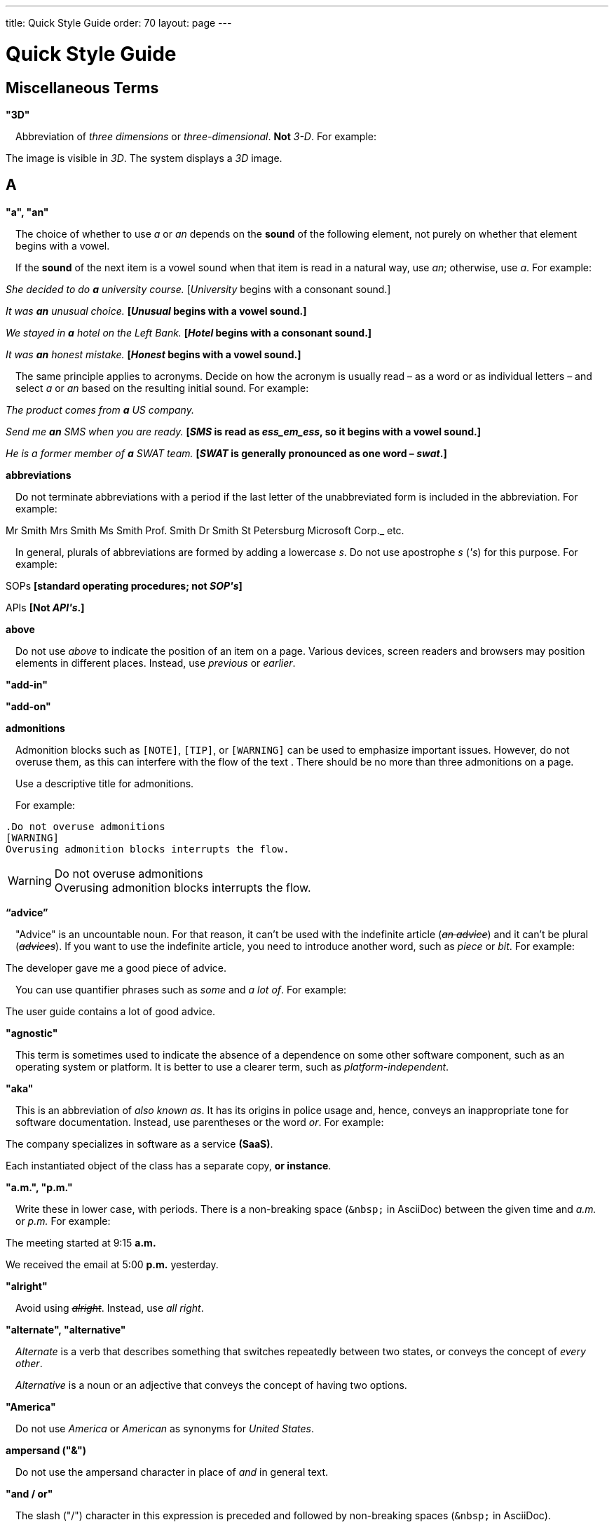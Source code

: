 ---
title: Quick Style Guide
order: 70
layout: page
---

= Quick Style Guide
:experimental:

++++
<style>
.line-through {
  text-decoration: line-through;
}

.sect2 > .paragraph,
.sect2 > .exampleblock {
  margin-left: 1em;
}
.sect2 > h3 {
  font-size: var(--docs-font-size-h4);
}
.exampleblock.exampleblock {
  border-radius: var(--docs-border-radius-l);
  padding: var(--docs-space-m);
  margin: var(--docs-paragraph-margin) 0;
  border: 1px solid var(--docs-divider-color-2);
}
.exampleblock > .content > :first-child {
  margin-top: 0;
}

.exampleblock > .content > :last-child,
.exampleblock > .content > .paragraph:last-child > p:last-child {
  margin-bottom: 0;
}
</style>
++++

pass:[<!-- vale Vaadin.Headings = NO -->]

== Miscellaneous Terms

=== "3D"
Abbreviation of _three dimensions_ or _three-dimensional_.
*Not* _3-D_.
For example:

[example]
====
The image is visible in _3D_.
The system displays a _3D_ image.
====

== A

[[a_to_z.a_an]]
=== "a", "an"

The choice of whether to use _a_ or _an_ depends on the *sound* of the following element, not purely on whether that element begins with a vowel.

If the *sound* of the next item is a vowel sound when that item is read in a natural way, use _an_;
otherwise, use _a_.
For example:


[example]
====
_She decided to do *a* university course._
+++[+++_University_ begins with a consonant sound.+++]+++

_It was *an* unusual choice._
*[_Unusual_ begins with a vowel sound.]*

_We stayed in *a* hotel on the Left Bank._
*[_Hotel_ begins with a consonant sound.]*

_It was *an* honest mistake._
*[_Honest_ begins with a vowel sound.]*
====
The same principle applies to acronyms.
Decide on how the acronym is usually read &ndash; as a word or as individual letters &ndash; and select _a_ or _an_ based on the resulting initial sound.
For example:

[example]
====
_The product comes from *a* US company._

_Send me *an* SMS when you are ready._
*[_SMS_ is read as _ess_em_ess_, so it begins with a vowel sound.]*

_He is a former member of *a* SWAT team._
*[_SWAT_ is generally pronounced as one word &ndash; _swat_.]*
====

=== abbreviations
Do not terminate abbreviations with a period if the last letter of the unabbreviated form is included in the abbreviation.
For example:

[example]
====
Mr Smith
Mrs Smith
Ms Smith
Prof. Smith
Dr Smith
St Petersburg
Microsoft Corp._
etc.

// M. Duval *[Abbreviation of French word _monsieur_.]*
====

In general, plurals of abbreviations are formed by adding a lowercase _s_.
Do not use apostrophe _s_ (_&apos;s_) for this purpose.
For example:

[example]
====
SOPs *[standard operating procedures; not _SOP&apos;s_]*

APIs *[Not _API&apos;s_.]*
====

=== above
Do not use _above_ to indicate the position of an item on a page.
Various devices, screen readers and browsers may position elements in different places.
Instead, use _previous_ or _earlier_.

=== "add-in"

=== "add-on"

=== admonitions
Admonition blocks such as `[NOTE]`, `[TIP]`, or `[WARNING]` can be used to emphasize important issues.
However, do not overuse them, as this can interfere with the flow of the text .
There should be no more than three admonitions on a page.

Use a descriptive title for admonitions.

For example:

[example]
====
  .Do not overuse admonitions
  [WARNING]
  Overusing admonition blocks interrupts the flow.


.Do not overuse admonitions
[WARNING]
Overusing admonition blocks interrupts the flow.
====

=== “advice”

"Advice" is an uncountable noun.
For that reason, it can't be used with the indefinite article (_[line-through]#an advice#_) and it can't be plural (_[line-through]#advices#_).
If you want to use the indefinite article, you need to introduce another word, such as _piece_ or _bit_.
For example:

[example]
====
The developer gave me a good piece of advice.
====

You can use quantifier phrases such as _some_ and _a lot of_.
For example:

[example]
====
The user guide contains a lot of good advice.
====

=== "agnostic"
This term is sometimes used to indicate the absence of a dependence on some other software component, such as an operating system or platform.
It is better to use a clearer term, such as _platform-independent_.

=== "aka"
This is an abbreviation of _also known as_.
It has its origins in police usage and, hence, conveys an inappropriate tone for software documentation.
Instead, use parentheses or the word _or_.
For example:

[example]
====
The company specializes in software as a service *(SaaS)*.

Each instantiated object of the class has a separate copy, *or instance*.
====

=== "a.m.", "p.m."
Write these in lower case, with periods.
There is a non-breaking space (`\&nbsp;` in AsciiDoc) between the given time and _a.m._ or _p.m._
For example:

[example]
====
The meeting started at 9&ratio;15 *a.m.*

We received the email at 5&ratio;00 *p.m.* yesterday.
====

=== "alright"
Avoid using [line-through]#_alright_#.
Instead, use _all right_.

=== "alternate", "alternative"
_Alternate_ is a verb that describes something that switches repeatedly between two states, or conveys the concept of _every other_.

_Alternative_ is a noun or an adjective that conveys the concept of having two options.

=== "America"
Do not use _America_ or _American_ as synonyms for _United States_.

=== ampersand ("&amp;")
Do not use the ampersand character in place of _and_ in general text.

=== "and&nbsp;/&nbsp;or"
The slash ("/") character in this expression is preceded and followed by non-breaking spaces (`\&nbsp;` in AsciiDoc).

See <<a_to_z.slash,slash ("/")>>.

=== angle brackets
The name for the _<_ and _>_ symbols.

=== anti-malware

=== antialiasing

=== "antivirus"

[[a_to_z.apostrophe]]
=== apostrophe (`')
The apostrophe has a defined function: to indicate when one or more letters have been omitted.
For that reason, it is used in contracted forms of verbs.
In general, in our technical documentation, we avoid using contracted forms.
They are correct English, but they are more appropriate to less formal writing.
Nevertheless, to show the function of the apostrophe in contractions in general, here are some examples:

[example]
====
I am -> I'm [the letter "a" is omitted]

She is -> She's [the letter "i" is omitted]

They are not -> They aren't [the letter "o" is omitted]
====

There are some special cases where the system has been adapted, by convention.
For example:

[example]
====
He will not -> He won't [A little illogical, but it is the accepted contraction.]

We shall not_ -> We shan't [And not, for example, "sha'n't", which might be more logical.]
====

In addition to forming contractions, there is another standard use of the apostrophe in English: to indicate possession.
In fact, this has its logic.
In Old English, the possessive case of a noun was formed by adding "-es" to it.
In modern English, the "e" has been dropped from that suffix.
The omission of the "e" is signalled by that apostrophe.

The possessive form of a single noun is formed by adding "'s".
For example:

[example]
====
The developer's guide

The boss's office
====

To form the possessive of a plural noun, using an apostrophe, the rule is:

write the plural

where the plural ends in "s" (the commonest case), place the apostrophe after that "s"

in the few irregular cases where the plural does not end in "s" (for example, "men", "women", "children"), add "'s", as for a single noun

For example:

[example]
====
The employees' salaries

The bosses' salaries

The women's records

The mice's tails
====

For when to form a possessive using an apostrophe, and when to use "of", see <<a_to_z.possessive, possessive>>.

=== “application”

=== apposition
Consider this sentence:

[example]
====
The company CEO, Nick Smith, attended the meeting.
====

In this sentence, "The company CEO" and "Nick Smith" identify the same entity (in this case, a person).
In other words, "Nick Smith" is another name for "the company CEO".
In the terminology, the phrase "Nick Smith" is "in apposition" with "the company CEO".
Notice that, in this situation, the phrase that is in apposition is delimited by commas.

Now consider this sentence:

[example]
====
The company CEO, Nick Smith, spoke to company employee Susan Rae.
====

In this case, "company employee" and "Susan Rae" do not identify the same entity.
There may be only one Susan Rae, but there are probably many other company employees.
So "Susan Rae" is not in apposition with "company employee".
Hence, "Susan Rae" is not delimited by commas.

Let's look at an example that is more relevant to the context of technical documentation.

Here is some information about the parameters of a method.

[example]
====
The method takes a single parameter: `duration`.

The method's parameter, `duration`, specifies the time in milliseconds that the animation should run.
====

Here, as there is only one parameter, "the method's parameter" and "duration" refer to the same entity. "duration" is in apposition with "the method's parameter", and so is delimited by commas.

Here is some similar information but, this time, the method takes more than one parameter.

[example]
====
The method takes two parameters: `startTime` and `duration`.

The parameter `duration` specifies the time in milliseconds that the animation should run.
====

Here, "parameters" and "duration" do not refer to the same entity.
So "duration" is not in apposition with "parameters".
For this reason, "duration" is not delimited by commas.

=== "approximately"
Write this in full; do not use _approx._

=== "arabic"
Use lowercase _arabic_ to refer to the system of numerals.

=== articles
Missing and misused articles (_a_, _an_, _the_) are a very common problem, especially for speakers of languages which do not have articles, such as Finnish, Russian and Japanese.

Although the basic concept of articles is quite simple, there are some special cases and exceptions that can complicate the issue.
You may find the following useful:

// Because of Finnish text
pass:[<!-- vale Vale.Spelling = NO -->]

* http://www.grammarly.com/handbook/grammar/articles/[Grammarly Handbook] about the use of articles (in English)

* https://englantia.wordpress.com/grammar/yksikko-monikko-ja-artikkelit/[Yksikkö, monikko ja artikkelit] (in Finnish)

* http://materiaalit.internetix.fi/fi/kielet/englanti11/e1_lesson2.htm[Articles] (in Finnish)

pass:[<!-- vale Vale.Spelling = YES -->]

[[a_to_z.as_if_or_like]]
=== "as if" or "like"?
Consider this sentence:

[example]
====
It looks as if it's going to rain.
====

Here, the clause "it's going to rain" contains a finite (full) verb ("is going to rain").
In this situation, we should use "as if" to connect the two parts of the sentence.
It is not correct to say, "It looks like it's going to rain," although this is a very common grammatical error.

Here is another sentence:

[example]
====
It looks like rain.
====

Here, the single-word phrase "rain" does not contain a finite verb.
In this situation, we should use "like" to connect the two parts of the sentence.

Another way of thinking of this is to say that "as if" expects to be followed by a verb clause.
In contrast, the word "like" expects to be followed by a noun or a noun phrase.

Some other examples:

[example]
====
_Treat the issue as if it were a bug._ [verb clause]
====

[[a_to_z.as_or_like]]
=== “as” or “like”?
Consider this sentence:

[example]
====
Edit the file as you would normally.
Make the amendments as described below.
As I have already mentioned, the software is open-source.
Treat the issue as a bug.
====

=== "as such"
This phrase does not mean "for that reason".
Instead, it means "in its capacity as the previously mentioned thing". For example:

[example]
====
This software is the most capable of its peer group and, as such, is an excellent buy.

I was the chief designer on this project and, as such, I take full responsibility for design defects.
====

"As such" is often erroneously used in place of phrases such as "so" or "consequently".
Here are some examples of incorrect usage:

[example]
====
Developers appreciate the convenience of the toolkit and, as such, it is a popular choice. [Incorrect]

The team were in a hurry to complete the project and, as such, made several poor decisions. [Incorrect]
====

=== "ASCII"

=== AsciiDoc
See “The Longer View” for general guidelines on AsciiDoc formatting in Vaadin technical documentation.

=== "aspect ratio"

=== "assembly language"
Use _assembly language_, rather than _assembler_.

=== asterisk
The _*_ character is called an _asterisk_.
Do not use the term _star_.

=== “asynchronous”
The adjective is _asynchronous_.
The adverb is _asynchronously_.

=== at
The _@_ character is called the _at_ character.
(This comes from traditional accounting notation where the cost of multiple items at a specific cost would be given as, for example, _10 apples @ 5  cents = 50 cents_, which would be read as _10 apples *at* 5 cents equals 50 cents_.)

=== "authenticate"
The process of confirming someone's identity in the context of a computer system.

=== author
For some articles, it may be required to show the author.
Authors can identify themselves after the section title as follows:

----
 [.author]
 [name]#Marko Gr&ouml;nroos# <magi@vaadin.com>
----


For section, this should be in the overview.
// Not sure what this means?

Note that for non-ASCII characters, you should use HTML character entity markup.

=== "auto-"
There is no general rule on whether or not a word that begins with the prefix _auto-_ should be hyphenated.
It is best to check.
If the word is not given either in this guide or in the Merriam-Webster online dictionary, do not invent it yourself; use another term, for example with the adverb _automatically_.

=== "autosave"

=== “awesome”
In its literal meaning, _awesome_ is used to describe something that causes awe, a feeling of respect blended with fear or wonder.

[example]
====
The launch of the huge rocket on a pillar of smoke and flames was an awesome sight.

The enormously powerful waterfall is really an awesome spectacle.
====

In modern informal speech, _awesome_ has been hijacked from its literal meaning to be a synonym for _very good_.
Please avoid this usage in technical documentation.

== B
=== "back button"

=== "backup", "back up"
The noun and adjective are _backup_.
The verb is _to back up_.
For example:

[example]
====
Confirm that the *backup* completed successfully.
*[Noun]*

It is vital to have reliable *backup* procedures in place.
*[Adjective]*

You should back up all your files regularly.
*[Verb]*

The data is subsequently *backed up* to the cloud.
*[Verb]*
====

=== “back end”

=== "backward compatibility"
The noun is _backward compatibility_.
The adjective is _backward-compatible_.

=== backslash
The "\" character is called _backslash_.

=== "backspace"

=== "bandwidth"

=== "base64"

=== "below"
Do not use _below_ to indicate the position of an item on the screen, as different devices and browsers may position elements differently.

Consider using _later_ or _in the following_.

=== "beta"
Written in lowercase, unless it appears differently as part of a defined product name.

=== "big data"
The noun phrase is _big data_.
The adjective phrase is _big-data_.

=== "big-endian"

=== "blacklist"
Do not use the term _blacklist_.
Instead, use _deny list_.
The opposite is _allow list_, not _whitelist_.

=== "blind"
Avoid using _blind_ in an idiomatic or metaphorical sense.

To refer to people, use, for example, _a blind person_ or _a visually impaired person_ (whichever is more accurate in the context).

See also <<a_to_z.color_blind,color blind>>.

=== "Bluetooth"
_Bluetooth_ is a proper noun and should be capitalized.

=== "Boolean"
Capitalize (_Boolean_) in general use.
Use lowercase in the context of a language where _boolean_ is a data type.

=== "bot"

=== “both”
"Both" is an emphatic word that applies specifically to two stated things.
It cannot be used for more than two.
For example:

[example]
====
This functionality is available in both Eclipse and NetBeans.
====

It would be incorrect to say, for example:

[example]
====
 This functionality is available in both Eclipse, NetBeans, and IntelliJ IDEA.
====

There is no very neat way to apply such emphasis to more than two things.
It would be necessary to say something like, for example:

[example]
====
This functionality is available in all of Eclipse, NetBeans, and IntelliJ IDEA.
====

However, in most contexts, such emphasis is not required.

=== braces
The _{_ and _}_ characters are called _braces_.

=== brackets
The _[_ and _]_ characters are called _brackets_ or _square brackets_.

For the _(_ and _)_ characters, see <<a_to_z.parentheses,parentheses>>.

=== "breakpoint"
// MS

=== "browsable"

=== "built-in"
The adjective is _built-in_ when it is used attributively (that is, before the noun that it describes).
When it is used predicatively (that is, after a verb such as _be_, _seem_, _look_), the adjective phrase is _built in_.
For example:

[example]
====
The device has a *built-in* DVD drive.
*The adjective is used attributively.*

The DVD drive seems to be built in.
*The adjective is used predicatively.*

The device has a DVD drive built in.
*The adjective is used predicatively.*
====
//-

== C

=== "cache", "cached", "caching"

=== "callback", "call back"
The noun and adjective are _callback_. The verb is _call back_.

=== "callout", "call out"
The noun and adjective are _callout_. The verb is _call out_.

=== "cancel"
_canceled_, _canceling_, _cancellation_.
// MS

=== capitalization
We should capitalize only when there is a good reason for doing so.
Otherwise, there is a danger that capitalization can creep into lots of areas where it has no place.

One situation where this often happens is in the context of common abbreviations and acronyms.
Many of us tend to think that, because capital letters are used in an acronym, we should also use capital letters when the term is written out in full.
This is usually not the case, unless the term is a proper noun. (See <<a_to_z.proper_nouns, proper nouns>>.)

[cols="1,2"]
|===
|CLI
|command-line interface
|MFA
|multi-factor authentication
|SaaS
|software as a service
|JDK
|Java Development Kit [proprietary name]
|===

=== caret
The _^_ sign is called a _caret_.

=== "catalog"

=== "cell phone"
Use _mobile_ or _mobile phone_ instead.

=== cent
The _cent_ symbol (_&cent;_) is represented as `\&cent;` in AsciiDoc.

=== "chat"
_Chat_ may refer to different activities, depending on the context.
Use _chat_ to refer to exchanging text messages in real time, if the context makes the meaning clear.
Use _voice chat_ to refer to communicating by voice.

=== "check"
Do not use _check_ to refer to selecting a checkbox in the user interface.
Use _select_ instead.

=== "check mark"
In the UI, a visual indication that an item is selected.

=== "checkbox"
Use _select_ and _clear_ to refer to user interaction with checkboxes.

=== "click"
This is both a verb and a noun.
More-specific variants are _left-click_, _right_click_, and _double-click_ (all hyphenated).
For example:

[example]
====
Enter the required details and *click* [guibutton]#OK#.

*Right-clicking* on the dropdown presents the user with more options.
====

=== “client side”
When used as a noun phrase, this should be written with no hyphen:

[example]
====
The validation is handled on the client side.
====

When used as an adjective phrase, it should be written with a hyphen to avoid ambiguity:

[example]
====
Client-side processing handles the validation.
====

=== "client&nbsp;/&nbsp;server"
Use non-breaking spaces before and after the slash ("/") character.
In AsciiDoc, this would be written as `client\&nbsp;/\&nbsp;server`.

=== "cloud"

=== code

=== "codebase"
Not _code base_.

=== colon (“:”)
The function of a colon in a sentence is to signal the beginning of an explanation or a list.
Often, we can think of it as saying, "and it is this..." or "and this is what I'm talking about...". Some examples of this are:

[example]
====
There can be only one reason he is late: he has missed the flight.

Annabel has three valuable characteristics: she is clever, she is conscientious, and she is honest.

The parameter can be of several types: integer, boolean, or string.

On seeing the results of my work, I felt only one emotion: pride.
====

A colon is also commonly used to introduce a list, particularly at the end of a sentence. For example:

[example]
====
Three cities are in the running to stage the next Olympics: Beijing, Chicago, and Melbourne.
====

A colon should not be used to join two full clauses outside the uses mentioned here.
If you are looking for the right punctuation to join two clauses that have some logical relationship, consider using a <<a_to_z.semi-colon, semi-colon>>.
Do not use a comma for this purpose.
(See <<a_to_z.comma_splice, comma splice>>.)

We use US English in our documentation.
US usage allows a colon to be followed by a sentence beginning with a capital letter, if that sentence is the first of two or more sentences that are governed by the same colon.

[example]
====
There may be several reasons to learn Esperanto: It is completely regular, so you do not need to learn a lot of exceptions.
It is not associated with any specific country, so has no political baggage.
Finally, it is just fun to learn.
====

However, if the colon governs only one sentence, begin the sentence with a lowercase letter:

[example]
====
There is a good reason to learn Esperanto: it is  fun to learn.
====

[[a_to_z.color_blind]]
=== "color blind"

=== colloquial expressions

=== "combo box"
Not _combobox_.

=== comma splice
Consider the following (incorrectly punctuated) sentence:

[example]
====
You should never divide by zero, this will cause a runtime error. [Incorrect]
====

In this example, we have two complete clauses, as each one has a subject and a finite (full) verb.
In this situation, it is an error to join the two clauses with a comma. This error is often called a "comma splice".
("Splice" means "join".)

We have several options to rectify this error.
The simplest option is to make each clause a sentence on its own:

[example]
====
You should never divide by zero.
This will cause a runtime error.
====

This solution is grammatically correct.
However, it does not show the logical connection between the two clauses. A better option would be to use different punctuation.
A semi-colon would serve the purpose:

[example]
====
You should never divide by zero; this will cause a runtime error.
====

Unlike a comma, a semi-colon can be used to join two complete clauses.
Moreover, it implies a logical connection between them, although the specific logic is left to the reader's interpretation. (See <<a_to_z.semi-colon, semi-colon>>.)

Another option would be to use an appropriate conjunction.
As its name suggests, a conjunction is a joining word.
Some common conjunctions are: _and_, _but_, _or_, _because_, _as_ and _so_.
Conjunctions usually imply some kind of logical connection between the clauses that they join.

In our example, we want to express a concept of causation.
_Because_ and _as_ would be suitable options:

[example]
====
You should never divide by zero, because this will cause a runtime error.

You should never divide by zero, as this will cause a runtime error.
====

Although the meaning of these two versions is the same, in fact, by convention, we use _as_ more often than _because_ to express this kind of causation.
So the second version is the best of the options that we have discussed.

=== "command line"
When it is used as a noun phrase, write _command line_.
When it is used as an adjective phrase, write _command-line_.
For example:

[example]
====
You can invoke the tool from the command line.
*[Noun phrase]*

There are several command-line options.
*[Adjective phrase]*
====

However, see <<a_to_z.command_line_interface,"command line interface">>

[[a_to_z.command_line_interface]]
=== "command line interface"
This is a common, easily recognized phrase, so it is unnecessary to hyphenate _command line_ in this context.

In the first reference in the document, write this as _command line interface ("CLI")_.
In subsequent occurrences, it is acceptable to write it as _CLI_.

=== "command prompt"
In the context of the command line interface, the _command prompt_ is the text that indicates the location where the user may enter a command.
Typical command prompts are "$ " (in Unix-like systems) and "C:\> " (in Windows-based systems).

=== commas

=== conditional

=== congratulations
Avoid congratulating the reader, for example, for successfully working through a tutorial and completing the process that the tutorial describes.
It sounds patronizing.

=== "consist of"
This indicates that one thing is made up of one or more other things, and nothing else.
If you want to say that one thing is made up of one or more things *plus* some other things, use _include_.
For example:

[example]
====
The course consists of six modules.
*[In other words, there are six (and only six) modules in the course.]*

The course includes two modules on object-oriented design.
*[In this case, the two modules on object-oriented design are just a part of the course.]*
====

=== "config"
Avoid this as an abbreviation for _configuration_.
Spell it out in full.

=== "cons"
See <<a_to_z.pros_and_cons,"pros and cons">>.

[[a_to_z.contractions]]
=== contractions
Contractions (or "contracted verb forms") are those where one or more letters are omitted. For example:

[example]
====
She's on her way to the meeting. [_She's_ is a contraction of _she is_.]

They'll be here on Friday. [_They'll_ is a contraction of _they will_.]
====

In general use, contractions are perfectly acceptable and correct. In fact, using contractions can help to make a non-native speaker's English sound much more natural.

However, contractions are not generally appropriate in formal contexts, such as academic works and legal documents.
We have made the decision not to use contractions in our technical documentation, perhaps sacrificing a little friendliness of tone in the interests of simplicity of language.

=== control-key combinations
If your audience includes macOS users, provide the appropriate key-naming terminology.
Spell out _Control_ and _Command_, rather than abbreviating them.
For example:

[example]
====
Press [guibutton]#Control+S# ([guibutton]#Command+S# on Macintosh) to save.
====

=== "CPU"

=== "CSS"
It is acceptable to use _CSS_, rather than write out _cascading style sheets_ in full.
Do not use the extension _.css_ to refer to a file type.

=== "cross-site request forgery"
On the first mention, write this as _cross-site request forgery (CSRF)_.
On subsequent mentions, _CSRF_ is sufficient.

=== "CSV"
Use the capitalized abbreviation _CSV_, rather than the extension _.csv_.
For example:

[example]
====
You can download this as a *CSV* file.
*[Not _a .csv file_.]*
====

=== cultural references

=== currency
Place currency symbols before the numeric amount. For example:

====
$25.50

€3

&yen;45.00
====

In general, in the absence of other information, we assume that the dollar ($) symbol indicates US dollars.
It is not necessary to specify this.

However, where it is required to distinguish between dollar currencies of different states, it should be written as in the following examples:

====
US$4.50

AUS$19.10

CA$200

HK$99.99
====

There is no hard-and-fast rule for forming country codes in this context.
Just make sure that it is clear which country is being referred to.

== D

=== dangling participles
Participles are formed from verbs. Present participles end in _-ing_; past participles often end in _-ed_, though there are many irregular forms. Some examples:

[cols="1,1,1"]
|===
|*infinitive*
|*present participle*
|*past participle*
|to bring
|bringing
|brought
|to have
|having
|had
|to lead
|leading
|led
|to walk
|walking
|walked
|to write
|writing
|written
|===

Participles are often used as convenient concise forms. For example:

====
*Being* the project leader, Hannah Jones chaired the meeting. *[A more concise form of: _As she is the project leader, Hannah Jones chaired the meeting._]*

I was given a spec *written* on the back of an envelope. *[An alternative form of: _I was given a spec that was written on the back of an envelope._]*

*Having* caught a terrible cold, I phoned my colleagues to postpone the meeting. *[In other words: _As I had caught a terrible cold, I postponed the meeting._]*
====

Participles can work well when used in this way, but we need to be careful that our sentence is unambiguous. Consider the last example again:

====
Having caught a terrible cold, I phoned my colleagues to postpone the meeting.
====

Who had caught the cold?
Was it me or was it my colleagues?
Clearly, it was me, but how do we know this?
We know because *we assume that the next noun phrase after the participle clause indicates the person or thing that the participle refers to*.

Look at these similar sentences:

====
Being corrupt, the file was rejected. *[Since the next noun phrase after the participle phrase is _the file_, it is clear that it is the file that is corrupt.]*

Being corrupt, I rejected the file. *[In this case, basing our understanding purely on the word order, we might interpret this to mean that I am the one who is corrupt.]*
====

In most cases of such poorly chosen word order, we can probably guess at the intended meaning.
However, our goal is that our readers should correctly interpret our material on the first reading.

When the structure of the sentence leaves it unclear to whom or what the participle refers, this is called a "dangling" or "unrelated" participle.

Here are some other examples of poorly chosen, and hence distracting, word order, with some suggestions for improvement:

[cols="1,1"]
|===
|*"Dangling participle" version*
|*Improved version*
|*Being* a public holiday, the office was closed.
|As it was a public holiday, the office was closed.
|*Having* crashed three times in one week, we decided to replace the server.
|As the server had crashed three times in one week, we decided to replace it.
|===

=== dash (“–”)

=== “data”
Although _data_ is, strictly speaking, a plural Latin form, the generally accepted convention is to treat it as singular. For example:

[example]
====
We need to ensure that the data is encrypted. *[Not _the data are encrypted_]*
====

=== dates
In our documentation, we use the format `<month> <day number>, <year>`. We do not use the ordinal abbreviation suffixes _-st_, _-nd_, _-rd_ or _-th_.
Nor do we write the word _the_ between the month name and the day number.
For example:

[example]
====
June 15, 2020

May 1, 2022
====

Avoid expressing dates using variations of the _mm/dd/yyyy_ or _dd/mm/yyyy_ formats.
There are different conventions for these formats around the world, so that the possibility of confusion and misunderstanding is high.
Instead, write out dates using month names, as described earlier.

=== "daylight saving time"

=== days
Write out the days of the week in full, if space allows this.
Otherwise, abbreviate the names to three characters, as follows:

[%header,cols="2,1,1"]
|===
|Day | 3-letter abbreviation | 2-letter abbreviation
|Sunday | Sun | Su
|Monday | Mon | Mo
|Tuesday | Tue | Tu
|Wednesday | Wed | We
|Thursday | Thu | Th
|Friday | Fri | Fr
|Saturday | Sat | Sa
|===

=== "decrement"
The verb _decrement_ means to decrease an integer by either 1 or some other specified value.
It is the opposite of _increment_.

=== definite article (“the”)

=== "deprecate"
In the context of software development, if something is _deprecated_, it means that it is *recommended* not to use this thing.
It does not mean that it is not possible to use it.
The term _deprecated_ is often used in situations where that particular thing is scheduled to become unavailable at some point in the future.

=== "desire"
Do not use _desire_ as a synonym for _want_.
Instead, use _want_.

=== "determinate progress bar"
A _determinate progress bar_ is a progress indicator that informs the user how much of a process has been completed, and how much remains.

=== "DevOps"
An abbreviation of _development operations_.
Write it as _DevOps_.

=== "dialog"
A _dialog_ or _dialog box_ is an element of the user interface.
A _dialogue_ is a conversation between two people.

=== "different"
Use _different from_, rather than _different than_ or _different to_.

=== "direction keys"
Do not use the term _direction keys_.
Instead, use _arrow keys_.

=== "directory"
Use _directory_, instead of _folder_, unless there is a good reason to do otherwise.
One such reason might be that the tool under discussion uses the term _folder_ in its user interface.

=== "distributed denial-of-service"
On the first mention, write _distributed denial-of-service (DDOS)_.
On subsequent mentions, it is sufficient to write _DDOS_.

=== "DNS"
_DNS_ is an abbreviation of _Domain Name System_ (not _Server_), which is a protocol.
A server that operates this system is a _DNS server_.
A client of such a server is a _DNS client_.

=== "document"
Write this in full; not _doc_.

=== "domain name registrar"

=== "dos and don'ts"

=== double quotes (“)
See “quotation marks”

=== “dropdown”
The spelling is "dropdown".

=== "due to"
Avoid using _due to_.
Instead, use _because of_ or _as a result of_.

== E
=== "e-book"

=== "e-commerce"

=== "e.g."
Avoid using this.
Instead, write _for example_.

=== “either”
Like the word _both_, the word _either_ is used in the context of two things.
For example:

[example]
====
The parameter can be either an integer or a boolean.
====

It is not correct to use _either_ where there is a choice between more than two things. For example, this is incorrect:

[example]
====
The parameter can be either an integer, a boolean or a string. *[Incorrect]*
====

In such a case, we could say, for example:

[example]
====
The parameter can be an integer, a boolean, or a string.
====

For added emphasis, we could also say:

[example]
====
The parameter can be any of an integer, a boolean, or a string.
====

For clarity, _either_ should be placed as close as possible to the point where choice occurs.
For example:

[example]
====
You can *either* choose to ignore the message or to fix the problem before continuing.
*[Inappropriate, because the choice is not whether to choose or not to choose.]*

You can choose *either* to ignore the message or to fix the problem before continuing.
*[Better, because it indicates that the choice is between ignoring and fixing.]*
====

=== "element"
Use _element_, rather than _tag_, when referring to HTML elements.

=== em dash ("&mdash;")
In US English, a pair of _em_ dashes (so called because they have the same width as the letter _M_) are used to indicate a fragment of text in parenthesis. The pair of _em_ dashes imply a more significant break in the structure of the sentence than one marked by a comma or brackets.
There should be no space either before or after an _em_ dash.
For example:

[example]
====
The tool does not fix the bug&mdash;if only it were that simple&mdash;but it does help you to identify its location.

You can use a dropdown or a combo&mdash;personally, I prefer the latter&mdash;but, either way, the user needs to be able to select from the available options.
====

A single _em_ dash can be used to add an afterthought or aside.
For example:

[example]
====
You can use whichever IDE you prefer&mdash;it is entirely up to you.

Make sure your code is well commented&mdash;you will thank yourself when you revisit it six months later.
====

Avoid using the _em_ dash too much; it can quickly become distracting and even irritating.
Very often, a comma or semi-colon is a more appropriate choice of punctuation, especially in more formal writing, such as technical documentation.
The two previous examples could also be written as:

[example]
====
You can use whichever IDE you prefer; it is entirely up to you.

Make sure your code is well commented; you will thank yourself when you revisit it six months later.
====

=== "email"

=== emphasis
Use the emphasis styles, such as
`+++[+++classname+++]#+++ClassName+++#+++` emphasis for class names and
`+++[+++methodname+++]#+++methodName()+++#+++` for methods.

.Custom emphasis styles
[%header, cols="2,4,2"]
|====
|Style Element | AsciiDoc Example Code | Result
|Class Names | `+++[classname]#Component#+++` | [classname]#Component#
|Interface Names | `+++[interfacename]#EventListener#+++` | [interfacename]#EventListener#
|Method Names | `+++[methodname]#setValue()#+++` | [methodname]#setValue()#
|GUI Buttons | `+++[guibutton]#OK#+++` | [guibutton]#OK#
|GUI Labels | `+++[guilabel]#OK#+++` | [guilabel]#OK#
|File Names | `+++[filename]#readme.txt#+++` | [filename]#readme.txt#
|Other Monospace | `+++`appName`+++` | `appName`
|Key Caps | `+++kbd:[Ctrl + C]+++` | kbd:[Ctrl + C]
|Menu Choices | `+++"Help > Updates"+++` or
`+++menu:Help[Updates]+++`| "Help > Updates"
|====

=== en dash ("&ndash;")
The _en_ dash (so called because it has the same width as the letter _N_) is commonly used to indicate a range of values.
When used in this way, it is not preceded or followed by a space.
For example:

[example]
====
Select a number in the range 0&ndash;255.

The parameter should be a string of 8&ndash;10 characters.

The licence enables you to use the software on 1&ndash;3 computers.

He was chief designer (2003&ndash;9), and subsequently CEO of the company (2009&ndash;12).

The office is open Monday&ndash;Friday.
====

We can also describe ranges by using the words _from_ and _between_.
These forms should not be mixed with the _en_ dash.
Use one form or the other, but not both.
For example:

[example]
====
You can use the licence on between 1 and 3 workstations.
*[Not _between 1&ndash;3 workstations_.]*

The parameter should be a string of from 8 to 10 characters.
*[Not _a string of from 8&ndash;10 characters_.]*
====

=== "end user"
The noun is _end user_. The adjective phrase is _end-user_.
For example:

[example]
====
The choice of licence depends on the number of *end users*.

This will minimize the level of *end-user* support that you need to provide.
====

=== "enter"
In the context of IT systems, _to enter_ refers to inputting a specific piece of data to the system.
For example:

[example]
====
Enter your user ID and press [guibutton]#OK#.
====

=== "Esc key"

=== "etc."
This abbreviation is always terminated by a period.

Do not use _etc._ in situations where it is not clear exactly what it means.
For example:

[example]
====
Always be sure to include the currency symbol, such as "$", "£", "€", etc.
*[Here, it is clear that _etc._ refers to all the other possible currency symbols.]*
====

=== euro
The _euro_ symbol (&euro;) is represented as `\&euro;` in AsciiDoc.
In amounts of money, place the _euro_ symbol immediately *before* the numeric quantity, in the same way as for, for example, the dollar or pound symbol.

=== exclamation mark ("!")
Avoid using exclamation marks in technical documentation, unless it is as part of some code syntax.
Its use in normal text is distracting and detracts from the professional tone.
For example:

[example]
====
You have now created your component! *[Avoid this usage.]*

`#!/bin/bash` *[The exclamation mark is part of the script syntax.]*
====

== F
=== "F1", "F2", "F3", etc.

=== "FAQ"
_FAQ_ is an abbreviation for _frequently asked question_.
The term is sufficiently well known for it not to need explanation.
The plural is _FAQs_.

=== "fast-forward"
_Fast-forward_ can be a noun, an adjective or a verb.

=== "fewer"
_Fewer_ (not _less_) should be used with countable nouns.
For example:

[example]
====
There were *fewer* problems with this version of the software.
*Not _[line-through]#less# problems_.*

*Fewer and fewer* people use landlines these days.
*Not _[line-through]#less and less# people_.*
====

=== "fiber optics"

=== "field"
Use the term _field_ in the context of databases.
Do not use _field_ in the context of the UI; instead, use, for example, _box_.

=== "filename"

=== "fintech"

=== "firewall"

=== "firmware"

=== "floating-point"
_Floating-point_ is an adjective.

=== "following"
_Following_ may be used with some more specific term.
For example:

[example]
====
the following example

the following text

the following procedure
====

However, it may not always be necessary to be so specific.
We may use the expression _the following_ as a nouns phrase on its own.
For example:

[example]
====
*The following* is an example of how to use this functionality.

It may be instantiated using the default parameters, as in *the following*:
====

=== "font size"

=== "for example"
Use _for example_ in preference to _e.g._

If you use _for example_ in the middle of a sentence, use a semi-colon if there is a possibility of doubt as to which part of the sentence it relates to.
For example:

[example]
====
There are some differences between US and UK spelling, for example, the preference for _z_ or _s_ in verbs that end in _-ize_.
*[On first reading, the reader may hesitate over which part of the sentence _for example_ refers to.]*

There are some differences between US and UK spelling; for example, the preference for _z_ or _s_ in verbs that end in _-ize_.
*[The semi-colon makes it easier for the reader to interpret the sentence correctly on first reading.]*
====

[[a_to_z.former]]
=== “former”
The word _former_ identifies the first of *two* options previously mentioned.
(_Former_ is often used in conjunction with _latter_, which indicates the last of *two* options previously mentioned.)
It is not correct to use _former_ in a situation where more than two options have been mentioned.
For example:

[example]
====

====

=== "forward compatibility"
The noun is _forward compatibility_.
The adjective is _forward-compatible_.

=== "freeze"
Do not use _freeze_ to refer to a situation when a program stops responding.
Instead, write _stops responding_.

=== “front end”
When _front end_ is used as a noun phrase, there is no hyphen.
A hyphen is used when the phrase is used as an adjective.
For example:

[example]
====
Processing takes place on the front end.

Front-end processing is kept to a minimum.
====

=== future tense
Avoid using the future tense to describe the expected behavior of something.
Instead, use the present tense.
For example:

[example]
====
When the compilation is complete, the program *displays* summary information.
*Not _[line-through]#will display#_.*

Run the code in debug mode. Execution *pauses* at the breakpoint that you have specified.
*Not _[line-through]#will pause#_.*
====

== G

=== Gbps
Abbreviation of _gigabits per second_.
Do not use _Gb/s_.

=== "GDPR"
On the first mention, use _the General Data Proctection Regulation (GDPR)_.
On subsequent mentions, use _the GDPR_.

=== GIF
Do not use the extension _.gif_ to refer to a file type.

=== "gray"
//

== H

=== "half"
In compound phrases with _half_, use a hyphen.
For example:

[example]
====
half-life
half-length
half-price
====

=== "handheld"
// MS

=== "hang"
Do not use _hang_ to refer to a situation when a program stops responding.
Instead, write _stops responding_.

=== "hard disk"

=== "hard drive"

=== "hard-code"
_Hard-code_, _hard-coded_, _hard-coding_.
// MS

=== “he” / “she” / “they”
It is important to avoid using gender-specific pronouns (unless there is a significant reason for doing so).
Do not use _he&nbsp;/&nbsp;she_ or _he or she_, as this quickly becomes tedious.

The generally accepted way to treat this issue is to use the pronoun _they_.
For example:

[example]
====
Each person must do what *they* think best.
*[Not _what he or she thinks best_.]*
====

=== headings
You should use title or headline case for all headings and chapter, section, or sub-section titles.

[example]
====
 = Style Guidelines for Vaadin Documentation
====

For a detailed description of capitalization rules, see for example:

* http://grammar.yourdictionary.com/capitalization/rules-for-capitalization-in-titles.html[Rules for Capitalization in Titles of Articles]: Your Dictionary

=== "hexadecimal"
Write out _hexadecimal_ in full.
Do not abbreviate it to _hex_.

=== “hierarchy”

=== “his” / “her” / “their”

=== "hit"
Do not use _hit_ to refer to pressing a key.
Instead, use _press_.

=== "home page"

=== “hopefully”
Do not use _hopefully_ to mean _it is hoped that_.
For example:

[example]
====
[line-through]#Hopefully#, the new version will be released at the beginning of July.
====

Instead, use _<the subject of the sentence> hopes to_.
If you must use a passive construction, write _it is hoped that_.
For example:

[example]
====
The company hopes to release the new version at the beginning of July.
*or*
It is hoped that the new version will be released at the beginning of July.
====

=== "host name"
// MS

=== "hyperlink"
Use _hyperlink_ in preference to _link_.

=== hyphen (“-”)
There is often confusion about whether or not to use a hyphen in compound words (such as _start-up_ and _onboarding_) and words that include a prefix (such as _presales_ and _multifactor_).
English has no hard-and-fast rules about this; it is simply a question of accepted usage.

In general, use the Merriam-Webster online dictionary as a guide.
If the full compound word or prefixed word exists in the dictionary, use the form that the dictionary gives.
If the full compound word or prefixed word does *not* exist in the dictionary, use a hyphen.
For example:

====
start-up (noun)
*[This is the form given in the dictionary.]*

setup (noun)
*[This is the form given in the dictionary.]*

log-in (noun)
*[Neither _log-in_ nor _login_ is given in the dictionary.
So use a hyphen.]*
====

Sometimes, we want to mention a series of items, all hyphenated on the same base word.
In such cases, we can reduce repetition by applying distributed hyphenated descriptive words to the base word.
For example:

[example]
====
The device used a combination of first-generation and second-generation chips.
*[OK, but repetitive.]*

The device used a combination of first- and second-generation chips.
*[Better.]*
====

In general, use a hyphen in compounds formed from an adverb and an adjective, in order to avoid ambiguity as to which word the adverb qualifies.
For example:

[example]
====
I am grateful to my *hard-working* colleagues.
*Not _[line-through]#hard working# colleagues_.*

This benefits *low-paid* employees.
*Not _[line-through]#low paid# employees_.*
====
However, do not use a hyphen when the adverb ends in _-ly_.
In these cases, there is no ambiguity concerning which word the adverb applies to.
For example:

[example]
====
The technology is a *closely guarded* secret.
*Not _[line-through]#closely-guarded# secret_.*

This benefits *poorly paid* employees.
*Not _[line-through]#poorly-paid# employees_.*
====

== I

=== "i.e."
Use _that is_.

=== "I/O"

=== “if” clauses in the future
Clauses that refer to conditions in the future use the present tense.
The "result" clause uses the appropriate future form or imperative form.
For example:

_If there are any further releases in the future, you will receive an advisory email._ [Not _If there will be..._]

_Send us a message via our contact page if you have any problems._ [Not _If you will have..._]

See also <<a_to_z.time_clauses_in_future, time clauses in the future>>

=== "if" or "whether"
Use _if_ in clauses that express a simple conditional meaning.
Use _whether_ in clauses that express uncertainty between two possibilities.
Sometimes, either is acceptable.
For example:

[example]
====
Let me know if you need help.
*[That is, if the situation arises that you need help, let me know.]*

Let me know whether the fix works.
*[That is, let me know which of the situations is true: does the fix work, or doesn't it work?]*

====

=== “in order to”
Use “in order to” for clarity.

For example:

Instead of: “This the information you need to use the components correctly”, \
Use: “This is the information you need in order to use the components correctly”.

=== indefinite article
See <<a_to_z.a_an,"a" / "an">>

=== "indent"
_Indent_ is a verb that means to apply a greater left (and sometimes right) margin to text than that of the preceding material as a means of denoting some distinction between the two items.

Do not use _outdent_, as it is often unclear what exactly this means in a given situation.
Look for a different way to express this idea.

=== indeterminate progress bar
An _indeterminate progress bar is a progress indicator in a situation where it is not possible to determine how much of the process remains to run.

=== “information”
"Information" is an uncountable noun.
In other words, we cannot talk about one information, two informations, etc.
For the same reason, we cannot use the indefinite article ("a" or "an"), as this implies a quantity of one.
Neither can an uncountable noun be used in the plural, as this, too, implies quantities.

If we want to impose a notion of quantity in relation to information, there are several options:

- use an intermediary word, such as "piece" or "bit"
- use a quantifier, such as "a lot of", "lots of", "some", etc.

=== "input"
Do not use _input_ as a verb.
Instead, write _enter_.

=== "internet"

=== "Internet of Things"
On the first mention, write as _Internet of Things (IoT)_.
On subsequent mentions, write as _IoT_.

=== introduction

=== introductory clauses
Always use comma after an link:https://owl.english.purdue.edu/owl/resource/607/03/[introductory clause, phrase, or word].

[example]
====
After a while, you can look into it.

Nevertheless, fields are components.

Meanwhile, you can use a workaround.

Additionally, we need to make the call to the REST service.
====

=== insertion point
The point on the screen where the user enters data.

=== "italics"
The noun is _italics_.
The adjective is _italic_.
The verb is _italicize_.

=== “its” or “it’s”
The possessive form of "it" is "its", with no apostrophe.
This is logical and consistent with the other possessive adjectives;
"I" -> "my", "you" -> "your", he" -> "his", "she" -> "her", etc.
There are no apostrophes in sight!

"It's" (with the apostrophe) is a contracted form, similar to "I'm", "you're", "he's", etc.
Here, the apostrophe performs its classical role of indicating that letters have been omitted.
In this way, "it's" can mean "it is" or "it has"; the context will always tell us which meaning is intended.

[example]
====
It's easy to make a mistake. *[_It's_ must mean _it is_, since _It has easy&hellip;_ makes no sense at all.]*

It's been a difficult day. *[_It's_ must mean _it has_, since _It is been&hellip;_ makes equally little sense.]*
====

See also <<a_to_z.contractions, contractions>>.

== J
=== jargon
Avoid using jargon.
Try to use inclusive language at all times.

=== JavaScript

=== "JPEG"
Use this in preference to the filename extension _.jpg_ to refer to a file type.

=== "justified"
Text that is _justified_ is aligned on the left and on the right.

== K

=== "Kbps"
Abbreviation for _kilobits per second_. Don't use _kb/s_.

=== "key"
Don't use this as an adjective to mean "crucial".

=== "key-value pair"
Use a hyphen, rather than an en-dash.

=== "keypress"

=== "keystroke"

=== "keyword"

=== "knowledge base"

== L

=== “-l-” or “-ll-”?

=== "labeled"

=== Latin abbreviations

=== “latter”
See <<a_to_z.former,"former">>

=== "layout", "lay out"
The noun is _layout_. The verb is _lay out_.

=== "lead"
The past simple and past participle of _lead_ is _led_. For example:

[example]
====
This situation led to a number of problems.

He has led the company since 2006.
====

=== "leverage"
Avoid using this as a verb.
Consider using _take advantage of_ or _make effective use of_.

=== “like” or “as”?
See <<a_to_z.as_or_like, "as" or "like"?>>

=== "list box"

=== lists
An inline list should be introduced by a colon.
Items in the list can be separated by commas.
However, in cases where items in the list themselves contain commas, it is better to use semi-colons as separators, in order to avoid confusion.
For example:

[example]
====
There are three vital ingredients in this curry: onion, potato, and spinach.

There are three vital ingredients in this curry: onion, which should be roughly chopped; potato, which should be diced; and fresh spinach leaves, which should be thoroughly washed before use.
====

=== "livestream"
//-

=== "login"
The noun is _login_. The verb is _to log in (to)_.

=== "lower"
Do not use _lower_ to refer to earlier versions of software.
Instead, use _earlier_.

== M

=== "macOS"
Use _macOS_, even at the beginning of a sentence.

=== "mailbox"

=== "many"

=== "markup"
The noun is _markup_. The verb is _to mark up_.

=== "master&nbsp;/&nbsp;slave"
Avoid this term.
Instead, consider using _primary&nbsp;/&nbsp;subordinate_.
// MS

=== "matrix"
The plural is _matrices_.

=== "Mbps"
Abbreviation of _megabits per second_. Not _Mb/s_.

=== menu header
If an AsciiDoc file is intended to be rendered as a section, a page, or tab, it must have a _header block_.
This is used to build the menu in the documentation website.

----
---
title: Title of the article
order: 4
layout: page
---
----

==== `title`:
  The title to be displayed in the menu.
  The title should be same as the title of the article, but can be a shortened version to keep the menu more tidy.

==== `order`:
  Order number in the menu.
  If articles are reorganized, the order numbers may need to be reorganized, too.
  It is good practice to make them multiples of 10 or 100, in order to leave space to add new articles without having to renumber all the others.

==== `layout`:
  The layout can be either `page` or `tabbed-page`.
  In a tabbed page, the sub-articles are displayed in tabs rather than in the menu.
  The default tab content comes from the `index.asciidoc`.

==== `tab-title`:
  Sets the tab title in `tabbed-page` pages.
  It should be kept short.

=== "metadata"

=== "method"
As our documentation deals extensively with Java objects and methods, avoid using _method_ to mean _way_ or _process_.

=== method names
Use empty parentheses at the end of method names to denote that they are methods.
In general, do not list parameter types for methods, unless this is required in order to indicate a specific version of a method.
It may also be necessary to specify a parameter when it is relevant in the context.
For example:

[example]
====
Call `setEnabled(false)` to disable it.
====

=== "MIME"
Abbreviation of _multipurpose internet mail extensions_.

=== "mobile"
Use _mobile_, _mobile phone_, or _mobile device_. Do not use _cell phone_.

=== months
Write out names of months in full, if space allows.
If you need to abbreviate month names, use the following abbreviations:

[%header,cols="1,1"]
|===
|Month | Abbreviation
|January | Jan
|February | Feb
|March | Mar
|April | Apr
|May | May
|June | Jun
|July | Jul
|August | Aug
|September | Sep
|October | Oct
|November | Nov
|December | Dec
|===

Do not add a period to the abbreviated names.

=== "movable"
Do not use _moveable_.

=== "much"
_Much_ is frequently used in questions and negative statements, but not usually in positive statements.
In positive statements, use an alternative expression, such as _a lot of_, _a great deal of_, or _a large amount of_.
For example:

[example]
====
Is there *much* difference between version 1 and version 2?
There is *not much* difference between version 1 and version 2.
There is [line-through]#much# difference between version 1 and version 2.
There is *a lot of* difference between version 1 and version 2.
====

=== "multifactor authentication"

=== multiplication sign
If you need to show the multiplication sign, use &times; (`\&times;`), not the letter _x_.
One case for using the multiplication sign is to refer to dimensions.
There should be a non-breaking space on either side of the multiplication sign.
For example:

[example]
====
The image size should be at least 150&nbsp;&times;&nbsp;150 pixels.
*[That is, _150\&nbsp;\&times;\&nbsp;150 pixels_.]*
====
In code, you obviously need to use the symbol that is required by the  language you are using, which is generally the asterisk character (_*_).

== N

=== "N/A"
Abbreviation of _not applicable_.

=== name server

=== namespace

=== "NAT"
Abbreviation of _network address translation_.

=== "needed"
Don't use _needed_ attributively (that is, before the noun phrase that it describes).
Instead, use _required_.
For example:

[example]
====
Edit the code and make the *required* changes.

Edit the code and make the *[line-through]#needed#* changes.
*Do not use _needed_ attributively.*

Edit the code and make the changes that are *needed*.
*It is OK to use _needed_ predicatively.*
====

=== "network"
Write _network_ out in full.
Do not shorten it to [line-through]#_net_#.

=== "NoSQL"

[[a_to_z.nouns_as_descriptors]]
=== nouns as descriptors
English is very versatile in allowing nouns to be used as if they were adjectives.
For example:

[example]
====
Please close the *office* door quietly.

Select your preferred *keyboard* layout.
====

Bear in mind that when nouns are used like adjectives in this way, they are almost always used in the singular form, not plural.
For example:

[example]
====
She is the manager of a *shoe* shop. *[Not _a shoes shop_.]*

This is the responsibility of the *microchip* manufacturer. *[Not _the microchips manufacturer_.]*
====
=== “npm”

=== "null"
Use the term _null_ to refer to a null value.
Use the appropriate term to refer to a null constant according to your programming language; for example, `NULL` or `Null`.

=== number sign
Do not use the _#_ character to indicate a number.
For example:

[example]
====
[line-through]#See item #3.#
 *[Instead, write _See item number 3_.]
====

=== numbers
In text in general, integers between 0 and 9 (inclusive) should be written in words, while other numbers should be written as numerals.
Try to avoid beginning a sentence with numerals.
For example:

[example]
====
The team consisted of one team leader, two senior programmers, and 10 junior programmers.
====

However, in certain contexts, it may be preferable to write all numbers in numerals.
Such a context might be, for example, statistical or mathematical content, or where units are specified (such as degrees, metres, or kilograms).
For example:

[example]
====
In a survey, 7 out of 10 developers said that they preferred Python to Perl.

You can calculate the value using `2 * &pi; * r`.

The sample was found to have expanded by 6 mm at the end of the experiment.
====

Similarly, use numerals for

--
* page numbers
* version numbers
* numbers in a technical context, such as size of memory, processor speed, file sizes, etc.
* percentages
* negative numbers
* decimal numbers
* ranges of numbers
--

For a decimal number greater than -1 and less than 1, put an explicit 0 before the decimal point.
For example:

[example]
====
0.5 *[Not _.5_]*

-0.02 *[Not _-.02_]*
====


Avoid using Roman numerals (for example, _I_, _IV_, _vii_, _ix_).

Write out a number if it is an approximation, rather than an accurate figure.
For example:


[example]
====
There must have been a thousand people at the meeting.
*[Not _There must have been 1,000 people&hellip;_.]*

You had to write hundreds of lines of code.
*[Not _You had to write 100s of lines of code._]*
====


Write out ordinal numbers (_first_, _second_, _third_, etc.) in full.
Do not use _1st_, _2nd_, _3rd_, etc.

== O

=== "OAuth 2.0"

=== "of"
Do not add _of_ to prepositions where it is not necessary.
For example:

[example]
====
[line-through]#inside of the parentheses#.
*Instead, write _inside the parentheses_.*

[line-through]#off of the premises#.
*Instead, write _off the premises_.*
====

=== "OK"
Not _okay_.

=== "on-premises"
Not _on-prem_.

=== "once"
Do not use _once_ to mean _after_.
It can be confusing.
Use _after_ or _when_.
For example:

[example]
====
[line-through]#Once# you have created the object, you need to initialize it.

*Instead, write _When you have created&hellip;_ or _After you have created&hellip;_.*
====

=== "open source"
As this is a common phrase, it is unnecessary to use a hyphen, even when it is used as an adjective phrase.

=== "OS"
Abbreviation of _operating system_.

=== "over"
Do not use _over_ in the sense of _more than_.
Instead, use _more than_.

=== “overlay”

=== Oxford comma
See “lists”.

== P

=== "parent-child"

=== parentheses

=== passive voice

=== PDF
Do not use the extension _.pdf_ to refer to a file type.

=== "per"
Use _per_ instead of the slash character ("/") to refer to a rate.
For example:

[example]
====
bits per second
*[Not _bits/second_.]*

words per minute
*[Not _words/minute_.]
====

=== percentages
Use the required numeral and the percent sign ("%") with no space between them.
If the percentage begins the sentence, write the percentage expression in words.
For example:


====
In *99%* of cases, the methodology works.

*Ten percent* of hacking attempts succeeded.
====

=== "persist"
Avoid using _persist_ with an object.
For example:

[example]
====
The user ID *persists* between sessions.
*[The meaning is that the user ID is retained.]*

We want to *persist* the user ID between sessions.
*[]*
====

=== phrasal verbs

=== "please"
Do not use _please_ in the context of instructions.

=== "plugin"

=== plurals
Do not use _s_ in parentheses to indicate that there may be one or more of something.
=== For example

[example]
====
Inspect the error message(s) for more detailed information. *[Avoid this form of optional plural.]*
====

This usage can be confusing for the reader.
Instead, choose an alternative wording, even if it is slightly longer.
For example:

[example]
====
Inspect any error messages for more detailed information.
====

=== plus
Do not use _plus_ as a synonym for _and_.

=== "PNG"
Do not use the file extension _.png_ to refer to a file type.

[[a_to_z.possessive]]
=== possessive
English has two main ways of forming a possessive: the apostrophe and the preposition _of_.

In general, use the apostrophe for people and animals.
For example:

[example]
====
_The team leader's keyboard_
_A manager's salary_
_The employees' well-being_
_The horse's mouth_
====
Use the preposition _of_ for things and ideas.
For example:

[example]
====
_the name of the method_
_the beginning of the process_
_the keyboard of the computer_
_the door of the office_
====
A third possibility is to use one noun as a descriptor of another.
For example:

[example]
====
_the method name_
_the computer keyboard_
_the office door_
====
Notice that, in the last group of examples, the noun that is used as a descriptor is always singular, even if the word it governs is plural.
For example:

[example]
====
_the method names_
_the computer keyboards_
_the office doors_
====
See also <<a_to_z.nouns_as_descriptors, nouns as descriptors>>; <<a_to_z.apostrophe, apostrophe>>.

=== "post"
Do not use _post_ as a synonym for _after_.
Instead, use _after_.

=== "postal code"
Use _postal code_ instead of _postcode_ or _zip code_.

=== “practice”

=== "precondition"

=== "press"
Use the verb _press_ to refer to pressing a key or key combination.
Do not use _hit_ in this context.

=== procedures
In technical documentation, we very often want to describe the procedures that are necessary in order to perform some task.
Such procedures usually consist of a series of steps.

In most cases, we start with a top-level sentence.
For example:


[example]
====
Create a new project as follows:

To create a new project, follow these steps:
====

Do not start with an incomplete sentence at the top-level which is then completed by the text of each step.
This structure obliges the reader to keep the top-level text in mind in order to interpret the subsequent text correctly.
For example:

[example]
====
To create a new project, you must:
*[Avoid beginning with an incomplete sentence which is completed by the text of subsequent steps.]*

Log in&hellip;

Make sure you have installed the plugin&hellip;

Create a new app&hellip;
====

Use parallel structures in the steps that make up the procedure.
In other words, structure each step in a similar way to the others.

=== product names
Product names, such as List Box, should be capitalized as is usual for proper nouns, not as if they were class names.
Use the class name if you are referring specifically to a class.
For example:

[example]
====
[classname]#ListBox# extends [classname]#ListBoxBase#.
====

However, do not use class names in component documentation, which should be language-independent; that is, neither Java- nor JavaScript-specific.

[[a_to_z.proper_nouns]]
=== proper nouns

=== punctuation
See the specific entries for each punctuation mark; for example, “commas”, “quotation marks”, etc.

== Q

=== quotation marks
In general, when you want to put text in quotation marks, use double quotation marks ("&nbsp;").
Avoid using single quotation marks ('&nbsp;'), unless, of course, it is required by some code syntax.

== R

=== "real time"
The noun phrase is _real time_.
The adjective phrase is _real-time_.
For example:

[example]
====
The data is retrieved in real time.

Real-time processing takes place at the frontend.
====

=== "regular expression"
Do not use _regex_.

[[a_to_z.relative_clauses]]
=== relative clauses
Relative clauses allow us to give more information about a person or thing that we mention in a sentence.
For example:

[example]
====
*Instead of saying:* _I asked Linda Johnson. She works in the same office as me_,

*it is neater to say:* _I asked Linda Johnson, who works in the same office as me_.
====

They are called "relative clauses" because they relate to some entity in the main clause of our sentence.
The word that links the relative clause to the main clause is often a "W" word, such as _which_, _who_, _where_, _when_, or _whose_.
The word _that_ is also often used as the linking word.
For example:

[example]
====
The software is written in Java, which is our preferred language.

Jean Reboulet, who led the design team, attended the meeting.

The conference was held in San Francisco, where the company has its headquarters.

We recommend performing full backups at the weekend, when the system is less busy.

We contacted Sandra Stein, whose team maintains the library.

This is the team that maintains the library.
====

We need to be aware that there are two kinds of relative clause: *defining* and *non-defining*.

Why is this important?
It matters because it has an impact on the punctuation we need to use, and also on the sentence structure.

A *defining relative clause*, as the name suggests, defines an entity in the main clause.
It gives us essential information in order to identify the person or thing that was mentioned.
In other words, without the information in this clause, our sentence would not have the same meaning and might not even make sense at all.
For example:

[example]
====
This is the bug *which our testing team reported*.
*[The relative clause is essential in order to understand which bug is being talked about.]*

The place *where you parked your car* is private property.
*[The relative clause identifies the place that was mentioned.]*

====

=== “repository”
Do not use _repo_.

=== “respectively”
//-

=== "REST"
Use this acronym in preference to _representational state transfer_.

=== "runtime"
//-

== S

=== "(s)", "(es)"
Do not append _(s)_ or _(es)_ to a singular word in order to indicate that the item in question may or may not be plural.
For example:

[example]
====
Select the [line-through]#file(s)# that you wish to upload.
====
Instead, either use the plural word only, or explicitly give both forms.
For example:

[example]
====
Select the files that you wish to upload.
*[or]*
Select the file or files that you wish to upload.
*[However, note that it is usually unnecessary to be so explicit.]*
====

[[a_to_z.s_or_z]]
=== “s” or “z”

=== screenshots
Every page should have at least one screenshot.
There should at least be a screenshot in an introduction or overview section.

=== section
The basic structure of a new section file is as follows:


[example]
====
----
---
title: Title of the section
order: 4
layout: page
---

[[thechapter.thefeature]]
= Fine Feature

[.author]
[name]#Marko Gr&ouml;nroos# <magi@vaadin.com>

The Fine Feature is a feature of a feature...

[[thechapter.thefeature.basic-use]]
== Basic Use
----

&vellip;
====

[[a_to_z.semi-colon]]
=== semi-colon (“;”)

=== “separator”

=== “server side”

=== "service level agreement"
On the first mention, write it as _service level agreement (SLA)_.
On subsequent mentions, write it as _SLA_.

=== "setup"
The noun and adjective are _setup_.
The verb is _to set up_.

=== "SHA-1"

=== "ship"
Do not use _ship_ to refer to software releases.
Instead, use _release_.

=== "sign-in"
The noun and adjective are "sign-in".
The verb is _to sign in (to)_ (not _to sign into_).

=== single quotes (&lsquo;&nbsp;&rsquo;)
See “quotation marks”.

=== slang
We need to avoid slang for two good reasons.
One reason is that it detracts from the professional style that we are trying to convey with our documentation.
The other reason is that non-native speakers may not be familiar with slang terms.
That would impact the accessibility of our documentation.

[[a_to_z.slash]]
=== slash (“/”)
The slash character is often used to indicate one or more possibilities from a group.
The slash character should be preceded and followed by a non-breaking space.
For example:

[example]
====
The library contains routines to facilitate input&nbsp;/&nbsp;output.
====

Try to avoid excessive use of the slash character, particularly when the words _and_ or _or_ would suffice.
For example:

[example]
====
I was responsible for bug-fixing *and* maintenance work. *[Not _bug-fixing&nbsp;/&nbsp;maintenance work_.]*

Please get back to me if you have any questions *or* queries. *[Not _if you have any questions&nbsp;/&nbsp;queries_.]*
====

Avoid using slashes in abbreviations.
For example:

[example]
====
in charge *[Not _i/c_.]*

AC-DC *[Not _AC/DC_, unless in the context of Australian rock groups.]*
====

Do not use the slash character to write fractions, such as _1/2_ or _3/4_, as these may be liable to misinterpretation.

Instead, use the _&frac12;_ (`\&frac12;` or `\&half;` in AsciiDoc), _&frac14;_ (`\&frac14;`), or _&frac34;_ (`\&frac34;`) characters, if appropriate.
If the required character is not available, use a decimal or spell it out.
For example:

[example]
====
The inverse of 8 is *one-eighth*.

The inverse of 8 is *0.125*.
====

=== "smartphone"
Do not use the term [line-through]#_smartphone_#.
Instead, use _mobile_ or _mobile phone_.

=== “software as a service”
At the first mention, write _software as a service (SaaS)_.
On subsequent mentions, write _SaaS_.

=== "space key"

=== "specification"
Write _specification_ out in full.
Do not abbreviate it to [line-through]#_spec_#.

=== split infinitive
The infinitive of a verb is the form that includes the particle "to".
Examples of infinitives are _to have_, _to hold_, and _to program_.

Traditionally, it was considered bad style to "split" the infinitive by placing an adverb between the particle and the verb. For example:

[example]
====
It is necessary to *fully* understand the process before starting. *[Instead of, for example, _to understand the process fully_.]*

We had to *completely* rebuild the library. *[Instead of, for example, _to rebuild the library completely_.]*
====

Although split infinitives are generally considered to be acceptable these days, it is worth considering whether you could easily write your sentence so as to avoid it.

However, there may be some cases where strictly imposing the ideal of avoiding split infinitives could result in an awkward sentence or even introduce ambiguity.
Clearly, we need to prioritise simplicity, clarity, and accuracy at all times, even if it means we have to compromise on elegance.

=== "ssh", "SSH"
_ssh_ is the terminal utility.
_SSH_ is the associated communications protocol.

=== "startup"
The noun and adjective are _startup_.
The verb is _to start up_.

=== "status bar"

=== "style sheet"

=== "subclass"

=== "subnet"

=== "sync"
The verb forms are _sync_, _syncing_, _synced_.

== T

=== "tar"
Do not use the extension _.tar_ to refer to a file type.
For example:

[example]
====
a tar file
====

=== “that”
If the word “that” is optional, include it for clarity.
The goal, as always, is to help the reader to interpret each phrase and sentence correctly at the first reading.
For example:

[example]
====
*Instead of:* _&hellip; to guarantee your software works correctly_,

*use:* _&hellip;to guarantee *that* your software works correctly_.
====

[[a_to_z.that_or_which]]
=== “that” or “which”?
In defining relative clauses (see <<a_to_z.relative_clauses,relative clauses>>) we can use either _that_ or _which_.
For example:

[example]
====
The company *that* developed the software provides excellent support.

*or*

The company *which* developed the software provides excellent support.
====

However, in non-defining relative clauses (see <<a_to_z.relative_clauses,relative clauses>>), we cannot use _that_.
For example:

[example]
====
I emailed technical support at BrilSoft, which developed the software.
*[Not _at BrilSoft, that developed the software_.]*
====

=== “their” or “they’re”?
Because the pronunciation of _their_ and _they're_ is identical, it is easy to write the wrong form in a moment of absent-mindedness.
As we have made the decision not to use contracted forms in our technical documentation, this error is less likely to arise.
In general, the form _they're_ should not be used.

=== time
Use the _ratio_ character ("&ratio;", `\&ratio;`) as the delimiter in times, rather than a standard colon.
The difference is that the _ratio_ character is vertically centered on the line, whereas the colon character is anchored to the baseline.
For example:

[example]
====
The seminar begins at *11&ratio;00* UTC.
*[Not _11:00 UTC_.]*
====

=== “time frame”

=== time clauses in the future
We often use time clauses to refer to some time in the future.
Such clauses may begin with _when_, _while_, _until_, _as soon as_, _before_, and _after_.
In English, we generally use a present or present perfect tense in this type of clause, in spite of the fact that it refers to a future time.
The remainder of the sentence may use any appropriate future form, or an imperative (instruction) form.
For example:

[example]
====
As soon as you *get* to the office, call me. *[Not _As soon as you will get&hellip;_]*

While I *am* in Scotland, I'll visit Edinburgh Castle. *[Not _While I will be in Scotland&hellip;_]*

When you *have finished* that work, you can start the next task. *[Not _When you will finish&hellip;_ or _When you will have finished&hellip;_]*
====

=== "time out"
The verb is _time out_.
The noun and adjective are _time-out_.

=== "time stamp"
The noun is _time stamp_.
The adjective and verb are _time-stamp_.

=== "time zone"
If a time zone has an unambiguous name, on the first use, write it out in full, capitalized.
Use _Coordinated Universal Time (UTC)_ rather than _Greenwich Mean Time (GMT)_.
For example:

[example]
====
The first backup was set to run at 09&ratio;00 *Coordinated Universal Time (UTC)*.

The second backup was set to run at 23&ratio;00 *UTC*.
====

If the time zone does not have a name, or to guard against misunderstanding, use the form _UTC-n_ or _UTC+n_.
For example:

[example]
====
The videoconference is scheduled for 14&ratio;30 *UTC-7*.

The system went down at 21&ratio;43 *UTC+9*.
====

=== "toolkit"

=== "touchscreen"

=== "trailing"
Use _trailing_ to refer to characters that occur at the end of a string.
The opposite of _trailing_ is _leading_.

=== "trojan"
Use _trojan_ or _trojan horse_.
//-

== U

=== underscore
The character "&lowbar;" is called the _underscore_ character.
You can avoid formatting problems in AsciiDoc by using the `\&lowbar;` entity reference.

=== "United Kingdom"
Use _the United Kingdom_ or _the UK_ to refer to the sovereign state.
Do not use _Great Britain_ or _England_ in this sense.

=== “unique”
Something is either unique or it is not.
There can be no degrees of uniqueness.
Hence, avoid using such expressions as _very unique_ or _rather unique_.

=== units
There is a space between the numeric quantity and the units.
Abbreviated forms of units are written in the singular.
For example:

[example]
====
The maximum permissible weight is 28 *lb*. *[Not _28 lbs_.]*
====

The following are the standard abbreviations for common units:

[cols="1,1"]
|===
|*unit*
|*abbreviation*
|degree
|&deg; (no space)
|feet
|ft
|gigabyte
|GB
|gram
|g
|hour
|h
|inch
|in
|kilobyte
|kB
|kilowatt
|kW
|litre
|l
|megabit
|Mbit
|megabyte
|MB
|megawatt
|MW
|metre
|m
|millimetre
|mm
|minute
|min
|ounce
|oz
|pound (weight)
|lb
|second
|s
|terabyte
|TB
|===

It is very common to use a compound expression with a numeric value and units as a descriptive phrase.
In such cases, use a hyphen to join the compound expression.
Notice that the singular form of the unit is always used.
For example:

[example]
====
A *22-page* book. *[Not _A 22-pages book._]*

A *twenty-mile* journey. *[Not _A twenty-miles journey._]*

A *25,000-ton* ship. *[Not _A 25,000-tons ship._]*
====

=== "unzip"
Do not use _unzip_.
Instead, use _extract_.

=== "uppercase"

=== "URL"
The plural is _URLs_.

=== "US"
Do not use _U.S._

=== "username"

=== "UTF"
_UTF-8_, _UTF-16_, _UTF-32_.

=== "utilize"
Avoid _utilize_.
Instead, use _use_.

== V

=== "v."
Abbreviation for _version_.
For example:

[example]
====
Atom v. 1.57.0
====

=== Vaadin versions
Do not use _Vaadin 14_ or other Vaadin version numbers in text.
Instead, use the [role="since:com.vaadin:vaadin@V19"] tag to indicate version numbers.

=== "via"
Avoid using _via_.

=== "vice versa"
Avoid using _vice versa_, as it is often unclear what exactly is meant.
Use more-specific language.

=== "videoconference"

=== "voicemail"

=== "vs"
Write _versus_ in full, or abbreviate it to _vs_ without a final period.
Avoid using _versus_ in the sense of _compared with_ or _as opposed to_.

== W

=== "W3C"

=== "was" or "were"?

=== "web"
Use _web_ when referring to the World Wide Web.

=== "web-based"

=== "webpage"

=== "website"

=== "well-being"

=== “which” or “that”?
See <<a_to_z.that_or_which,"that" or "which"?>>

=== "while"
Use _while_ in expressions of time.
Do not use _while_ as a synonym for _although_ or _whereas_.

=== "white paper"

=== "who" or "that"?
Use _who_, rather than [line-through]#_that_#, in relative clauses that refer to people.
For example:

[example]
====
Users *who* require training.
*Not _Users [line-through]#that# require training_.*
====

=== “who’s” or “whose”?

=== "whom"
In general, try to avoid using _whom_.
It can sound pretentious.
However, it is sometimes difficult to avoid elegantly.
For example:

[example]
====
[line-through]#To whom# were you talking?
*This is grammatically correct, but it sounds pretentious.*

*Who* were you talking to?
*This sounds much more natural.*

This is the customer *for whom* we selected the appropriate product, rewrote the core module, and delivered training to the sales and marketing staff.
*_For whom_ is used here, because not using it would result in an extremely awkward sentence, as follows:*

This is the customer [line-through]#who# we selected the appropriate product, rewrote the core module, and delivered training to the sales and marketing staff [line-through]#*for*#.
*Here, the preposition _for_ is so far from its associated relative pronoun (_who_) that the reader will probably have lost track of the sense of the sentence.*
====

=== "Wi-Fi"

=== "wildcard"
//-

=== "wireframe"

=== "workspace"

=== "workstation"
//-

== X
=== x
Do not use the character _x_ as a multiplication sign.
Instead, use the multiplication symbol &times; (`\&times;` in AsciiDoc).

=== "x-axis"
//

=== "x-coordinate"
//

== Y
=== "y-axis"

=== "y-coordinate"

=== "YAML"
Do not use the extension _.yaml_ to refer to a file type.

== Z

=== “z” or “s”?
See “‘s’ or ‘z’”.

=== "z-axis"

=== "z-coordinate"

=== "zero"
For the plural of _zero_, write _zeros_.

=== "zip"
Do not use the extension _.zip_ to refer to a file type.
